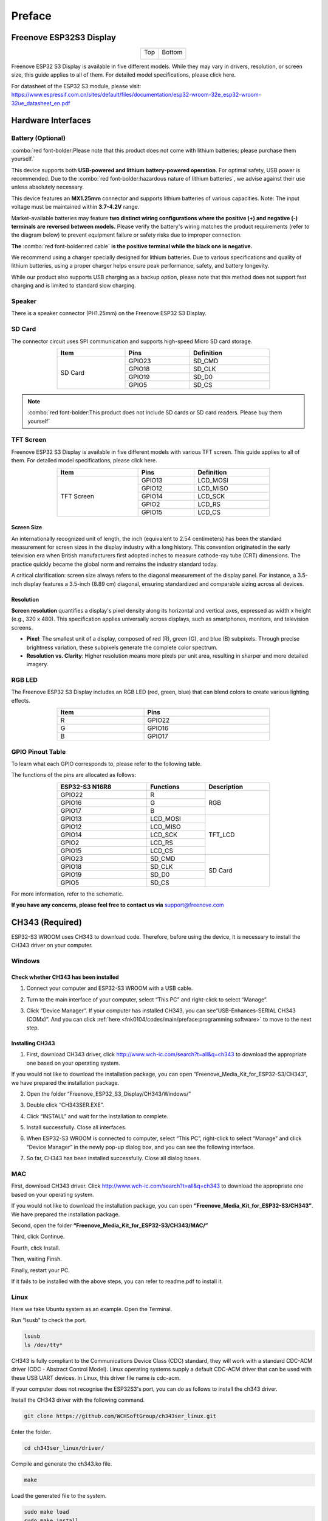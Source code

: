 ##############################################################################
Preface
##############################################################################

Freenove ESP32S3 Display
************************************

.. table::
    :align: center
    :class: table-line

    +-------------+-------------+
    | Top         | Bottom      |
    |             |             |
    | |Preface00| | |Preface01| |
    +-------------+-------------+

.. |Preface00| image:: ../_static/imgs/Preface/Preface00.png
.. |Preface01| image:: ../_static/imgs/Preface/Preface01.png

Freenove ESP32 S3 Display is available in five different models. While they may vary in drivers, resolution, or screen size, this guide applies to all of them. For detailed model specifications, please click here.

For datasheet of the ESP32 S3 module, please visit: https://www.espressif.com.cn/sites/default/files/documentation/esp32-wroom-32e_esp32-wroom-32ue_datasheet_en.pdf

Hardware Interfaces
************************************

.. image:: ../_static/imgs/Preface/Preface02.png
    :align: center

Battery (Optional)
==================================

:combo:`red font-bolder:Please note that this product does not come with lithium batteries; please purchase them yourself.`

This device supports both **USB-powered and lithium battery-powered operation**. For optimal safety, USB power is recommended. Due to the :combo:`red font-bolder:hazardous nature of lithium batteries`, we advise against their use unless absolutely necessary.

This device features an **MX1.25mm** connector and supports lithium batteries of various capacities. Note: The input voltage must be maintained within **3.7-4.2V** range.

Market-available batteries may feature **two distinct wiring configurations where the positive (+) and negative (-) terminals are reversed between models.** Please verify the battery's wiring matches the product requirements (refer to the diagram below) to prevent equipment failure or safety risks due to improper connection.

**The** :combo:`red font-bolder:red cable` **is the positive terminal while the black one is negative.**

.. image:: ../_static/imgs/Preface/Preface03.png
    :align: center

We recommend using a charger specially designed for lithium batteries. Due to various specifications and quality of lithium batteries, using a proper charger helps ensure peak performance, safety, and battery longevity.

While our product also supports USB charging as a backup option, please note that this method does not support fast charging and is limited to standard slow charging.

Speaker
==================================

There is a speaker connector (PH1.25mm) on the Freenove ESP32 S3 Display. 

.. image:: ../_static/imgs/Preface/Preface04.png
    :align: center

SD Card
==================================

The connector circuit uses SPI communication and supports high-speed Micro SD card storage.

.. table::
    :align: center
    :class: zebra text-center
    :width: 70%

    +---------+--------+------------+
    |  Item   |  Pins  | Definition |
    +=========+========+============+
    |         | GPIO23 | SD_CMD     |
    |         +--------+------------+
    |         | GPIO18 | SD_CLK     |
    | SD Card +--------+------------+
    |         | GPIO19 | SD_D0      |
    |         +--------+------------+
    |         | GPIO5  | SD_CS      |
    +---------+--------+------------+

.. note::
    
    :combo:`red font-bolder:This product does not include SD cards or SD card readers. Please buy them yourself`

TFT Screen
==================================

Freenove ESP32 S3 Display is available in five different models with various TFT screen. This guide applies to all of them. For detailed model specifications, please click here.

.. table::
    :align: center
    :class: zebra text-center
    :width: 70%

    +------------+--------+------------+
    |    Item    |  Pins  | Definition |
    +============+========+============+
    |            | GPIO13 | LCD_MOSI   |
    |            +--------+------------+
    |            | GPIO12 | LCD_MISO   |
    |            +--------+------------+
    | TFT Screen | GPIO14 | LCD_SCK    |
    |            +--------+------------+
    |            | GPIO2  | LCD_RS     |
    |            +--------+------------+
    |            | GPIO15 | LCD_CS     |
    +------------+--------+------------+

Screen Size
-----------------------------------

An internationally recognized unit of length, the inch (equivalent to 2.54 centimeters) has been the standard measurement for screen sizes in the display industry with a long history. This convention originated in the early television era when British manufacturers first adopted inches to measure cathode-ray tube (CRT) dimensions. The practice quickly became the global norm and remains the industry standard today.

A critical clarification: screen size always refers to the diagonal measurement of the display panel. For instance, a 3.5-inch display features a 3.5-inch (8.89 cm) diagonal, ensuring standardized and comparable sizing across all devices.

.. image:: ../_static/imgs/Preface/Preface05.png
    :align: center

Resolution
-----------------------------------

**Screen resolution** quantifies a display's pixel density along its horizontal and vertical axes, expressed as width x height (e.g., 320 x 480). This specification applies universally across displays, such as smartphones, monitors, and television screens.

- **Pixel**: The smallest unit of a display, composed of red (R), green (G), and blue (B) subpixels. Through precise brightness variation, these subpixels generate the complete color spectrum.

- **Resolution vs. Clarity**: Higher resolution means more pixels per unit area, resulting in sharper and more detailed imagery.

.. image:: ../_static/imgs/Preface/Preface06.png
    :align: center

RGB LED
==================================

The Freenove ESP32 S3 Display includes an RGB LED (red, green, blue) that can blend colors to create various lighting effects.

.. image:: ../_static/imgs/Preface/Preface07.png
    :align: center

.. image:: ../_static/imgs/Preface/Preface08.png
    :align: center

.. table:: 
    :align: center
    :width: 70%
    :class: zebra text-center

    +------+--------+
    | Item |  Pins  |
    +======+========+
    | R    | GPIO22 |
    +------+--------+
    | G    | GPIO16 |
    +------+--------+
    | B    | GPIO17 |
    +------+--------+

GPIO Pinout Table
==================================

To learn what each GPIO corresponds to, please refer to the following table.

The functions of the pins are allocated as follows:

.. table:: 
    :align: center
    :width: 70%
    :class: zebra text-center

    +----------------+-----------+-------------+
    | ESP32-S3 N16R8 | Functions | Description |
    +================+===========+=============+
    | GPIO22         | R         | RGB         |
    +----------------+-----------+             |
    | GPIO16         | G         |             |
    +----------------+-----------+             |
    | GPIO17         | B         |             |
    +----------------+-----------+-------------+
    | GPIO13         | LCD_MOSI  | TFT_LCD     |
    +----------------+-----------+             |
    | GPIO12         | LCD_MISO  |             |
    +----------------+-----------+             |
    | GPIO14         | LCD_SCK   |             |
    +----------------+-----------+             |
    | GPIO2          | LCD_RS    |             |
    +----------------+-----------+             |
    | GPIO15         | LCD_CS    |             |
    +----------------+-----------+-------------+
    | GPIO23         | SD_CMD    | SD Card     |
    +----------------+-----------+             |
    | GPIO18         | SD_CLK    |             |
    +----------------+-----------+             |
    | GPIO19         | SD_D0     |             |
    +----------------+-----------+             |
    | GPIO5          | SD_CS     |             |
    +----------------+-----------+-------------+

For more information, refer to the schematic.

**If you have any concerns, please feel free to contact us via** support@freenove.com

CH343 (Required)
**********************************

ESP32-S3 WROOM uses CH343 to download code. Therefore, before using the device, it is necessary to install the CH343 driver on your computer.

Windows
==================================

Check whether CH343 has been installed
-------------------------------------------------

1. Connect your computer and ESP32-S3 WROOM with a USB cable.

.. image:: ../_static/imgs/Preface/Preface09.png
    :align: center

2. Turn to the main interface of your computer, select “This PC” and right-click to select “Manage”.

.. image:: ../_static/imgs/Preface/Preface10.png
    :align: center

3. Click “Device Manager”. If your computer has installed CH343, you can see“USB-Enhances-SERIAL CH343 (COMx)”. And you can click :ref:`here <fnk0104/codes/main/preface:programming software>` to move to the next step.

.. image:: ../_static/imgs/Preface/Preface11.png
    :align: center

Installing CH343
-------------------------------------------

1. First, download CH343 driver, click http://www.wch-ic.com/search?t=all&q=ch343 to download the appropriate one based on your operating system.

.. image:: ../_static/imgs/Preface/Preface12.png
    :align: center

If you would not like to download the installation package, you can open “Freenove_Media_Kit_for_ESP32-S3/CH343”, we have prepared the installation package.

.. image:: ../_static/imgs/Preface/Preface13.png
    :align: center

2. Open the folder “Freenove_ESP32_S3_Display/CH343/Windows/”

.. image:: ../_static/imgs/Preface/Preface14.png
    :align: center

3. Double click “CH343SER.EXE”.

.. image:: ../_static/imgs/Preface/Preface15.png
    :align: center

4. Click “INSTALL” and wait for the installation to complete.

.. image:: ../_static/imgs/Preface/Preface16.png
    :align: center

5. Install successfully. Close all interfaces.

.. image:: ../_static/imgs/Preface/Preface17.png
    :align: center

6. When ESP32-S3 WROOM is connected to computer, select “This PC”, right-click to select “Manage” and click “Device Manager” in the newly pop-up dialog box, and you can see the following interface.

.. image:: ../_static/imgs/Preface/Preface18.png
    :align: center

7. So far, CH343 has been installed successfully. Close all dialog boxes.

MAC
===================================

First, download CH343 driver. Click http://www.wch-ic.com/search?t=all&q=ch343 to download the appropriate one based on your operating system.

.. image:: ../_static/imgs/Preface/Preface19.png
    :align: center

If you would not like to download the installation package, you can open **“Freenove_Media_Kit_for_ESP32-S3/CH343”**. We have prepared the installation package.

Second, open the folder **“Freenove_Media_Kit_for_ESP32-S3/CH343/MAC/”**

.. image:: ../_static/imgs/Preface/Preface20.png
    :align: center

Third, click Continue.

.. image:: ../_static/imgs/Preface/Preface21.png
    :align: center

Fourth, click Install.

.. image:: ../_static/imgs/Preface/Preface22.png
    :align: center

Then, waiting Finsh.

.. image:: ../_static/imgs/Preface/Preface23.png
    :align: center

Finally, restart your PC.

.. image:: ../_static/imgs/Preface/Preface24.png
    :align: center

If it fails to be installed with the above steps, you can refer to readme.pdf to install it. 

.. image:: ../_static/imgs/Preface/Preface25.png
    :align: center

Linux
===================================

Here we take Ubuntu system as an example. Open the Terminal.

.. image:: ../_static/imgs/Preface/Preface26.png
    :align: center

Run “lsusb” to check the port.

.. code-block:: console
    
    lsusb
    ls /dev/tty*

.. image:: ../_static/imgs/Preface/Preface27.png
    :align: center

CH343 is fully compliant to the Communications Device Class (CDC) standard, they will work with a standard CDC-ACM driver (CDC - Abstract Control Model). Linux operating systems supply a default CDC-ACM driver that can be used with these USB UART devices. In Linux, this driver file name is cdc-acm. 

If your computer does not recognise the ESP32S3's port, you can do as follows to install the ch343 driver.

Install the CH343 driver with the following command.

.. code-block:: console
    
    git clone https://github.com/WCHSoftGroup/ch343ser_linux.git

.. image:: ../_static/imgs/Preface/Preface28.png
    :align: center

Enter the folder.

.. code-block:: console
    
    cd ch343ser_linux/driver/

.. image:: ../_static/imgs/Preface/Preface29.png
    :align: center

Compile and generate the ch343.ko file.

.. code-block:: console
    
    make

.. image:: ../_static/imgs/Preface/Preface30.png
    :align: center

Load the generated file to the system.

.. code-block:: console
    
    sudo make load
    sudo make install

.. image:: ../_static/imgs/Preface/Preface31.png
    :align: center

Connect the ESP32S3 to your computer, check the port with the following command and you should see the port.

.. code-block:: console
    
    ls /dev/tty*

.. image:: ../_static/imgs/Preface/Preface32.png
    :align: center

Accessing "ttyACM0" in Ubuntu requires higher privileges, so permission escalation via command is mandatory.

.. code-block:: console
    
    sudo usermod -a -G dialout $USER
    sudo reboot

.. image:: ../_static/imgs/Preface/Preface33.png
    :align: center

Please note that the configure takes effect after rebooting.

Programming Software
*********************************

We use the Arduino Software (IDE) to write and upload the code for this product.

First, install Arduino Software (IDE): visit https://www.arduino.cc/en/software/, Select and download corresponding installer according to your operating system. If you are a Windows user, please select the "Windows" to download and install it correctly. 

.. image:: ../_static/imgs/Preface/Preface34.png
    :align: center

After the download completes, run the installer. For Windows users, there may pop up an installation dialog box of driver during the installation process. When it popes up, please allow the installation.

After installation completes, an Arduino Software shortcut will be generated in the desktop. Run the Arduino Software.

.. image:: ../_static/imgs/Preface/Preface35.png
    :align: center

The interface of Arduino Software is as follows:

.. image:: ../_static/imgs/Preface/Preface36.png
    :align: center

Programs written with Arduino Software (IDE) are called sketches. These sketches are written in the text editor and saved with the file extension.ino. The editor features text cutting/pasting and searching/replacing. The message area gives feedback while saving and exporting and also displays errors. The console displays text output by the Arduino Software (IDE), including complete error messages and other information. The bottom right-hand corner of the window displays the configured board and serial port. The toolbar buttons allow you to verify and upload programs, create, open, and save sketches, and open the serial monitor.

.. table:: 
    :align: center
    :width: 70%
    :class: table-line

    +-------------+-----------------------------------------------------------------------------------------+
    | |Preface37| | Verify                                                                                  |
    |             |                                                                                         |
    |             | Check your code for compile errors.                                                     |
    +-------------+-----------------------------------------------------------------------------------------+
    | |Preface38| | Upload                                                                                  |
    |             |                                                                                         |
    |             | Compile your code and upload them to the configured board.                              |
    +-------------+-----------------------------------------------------------------------------------------+
    | |Preface39| | Debug                                                                                   |
    |             |                                                                                         |
    |             | Debug code running on the board. (Some development boards do not support this function) |
    +-------------+-----------------------------------------------------------------------------------------+
    | |Preface40| | Development board selection                                                             |
    |             |                                                                                         |
    |             | Configure the support package and upload port of the development board.                 |
    +-------------+-----------------------------------------------------------------------------------------+
    | |Preface41| | Serial Plotter                                                                          |
    |             |                                                                                         |
    |             | Receive serial port data and plot it in a discounted graph.                             |
    +-------------+-----------------------------------------------------------------------------------------+
    | |Preface42| | Serial Monitor                                                                          |
    |             |                                                                                         |
    |             | Open the serial monitor.                                                                |
    +-------------+-----------------------------------------------------------------------------------------+

.. |Preface37| image:: ../_static/imgs/Preface/Preface37.png
.. |Preface38| image:: ../_static/imgs/Preface/Preface38.png
.. |Preface39| image:: ../_static/imgs/Preface/Preface39.png
.. |Preface40| image:: ../_static/imgs/Preface/Preface40.png
.. |Preface41| image:: ../_static/imgs/Preface/Preface41.png
.. |Preface42| image:: ../_static/imgs/Preface/Preface42.png

Additional commands are found within the five menus: File, Edit, Sketch, Tools, Help. The menus are context sensitive, which means only those items relevant to the work currently being carried out are available.

Environment Configuration
*****************************************

First, open the software platform Arduino, and then click File in Menus and select Preferences.

.. image:: ../_static/imgs/Preface/Preface43.png
    :align: center

Second, click on the symbol behind "Additional Boards Manager URLs"

.. image:: ../_static/imgs/Preface/Preface44.png
    :align: center

Third, fill in https://raw.githubusercontent.com/espressif/arduino-esp32/gh-pages/package_esp32_index.json in the new window, click OK, and click OK on the Preferences window again.

.. image:: ../_static/imgs/Preface/Preface45.png
    :align: center

.. note::
    
    If you copy and paste the URL directly, you may lose the "-". Please check carefully to make sure the link is correct.

Fourth, click "Boards Manager". Enter “esp32” in Boards manager, select 3.2.0, and click “INSTALL”.

.. image:: ../_static/imgs/Preface/Preface46.png
    :align: center

Arduino will download these files automatically. Wait for the installation to complete. 

.. image:: ../_static/imgs/Preface/Preface47.png
    :align: center

When finishing installation, click Tools in the Menus again and select Board: "ESP32S3 Dev Module", and then you can see information of ESP32S3. 

.. image:: ../_static/imgs/Preface/Preface48.png
    :align: center

Library Installation
******************************************

Before starting the learning process, it is necessary to install some libraries in advance to enable the code to be compiled properly. For convenience, we have already packaged these libraries and placed them in the Freenove_ESP32_S3_Display/Libraries folder. Please refer to the following steps to install these libraries into the Arduino IDE.

1. Open Arduino IDE.

.. image:: ../_static/imgs/Preface/Preface49.png
    :align: center

2. Select Sketch -> Include Library -> Add .ZIP library...

.. image:: ../_static/imgs/Preface/Preface50.png
    :align: center

3. On the newly pop-up window, select the files from the Freenove_ESP32_S3_Display /Libraries. Click Open to install the library.

.. image:: ../_static/imgs/Preface/Preface51.png
    :align: center

4.	Repeat the above steps until all the six libraries are installed to Arduino. So far, all libraries have been installed.

.. note::
    
    :combo:`red font-bolder:Some libraries are not the latest version. Please do not update them even if it prompts every time you open the IDE. Just click LATER. Otherwise, it may lead to compilation failure.`

.. image:: ../_static/imgs/Preface/Preface52.png
    :align: center
